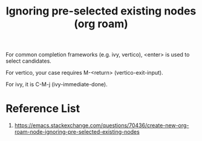 :PROPERTIES:
:ID:       7181cc98-0914-4904-81df-7484e3307179
:END:
#+title: Ignoring pre-selected existing nodes (org roam)
#+filetags:  

For common completion frameworks (e.g. ivy, vertico), <enter> is used to select candidates.

For vertico, your case requires M-<return> (vertico-exit-input).

For ivy, it is C-M-j (ivy-immediate-done).

* Reference List
1. https://emacs.stackexchange.com/questions/70436/create-new-org-roam-node-ignoring-pre-selected-existing-nodes
